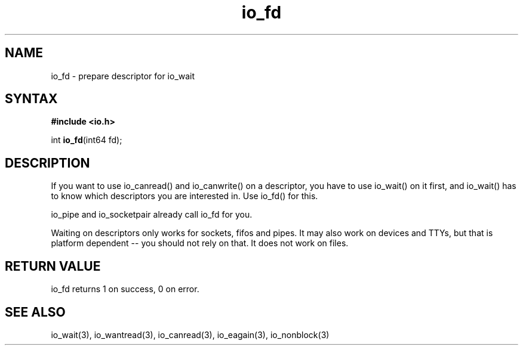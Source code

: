 .TH io_fd 3
.SH NAME
io_fd \- prepare descriptor for io_wait
.SH SYNTAX
.B #include <io.h>

int \fBio_fd\fP(int64 fd);
.SH DESCRIPTION
If you want to use io_canread() and io_canwrite() on a descriptor, you
have to use io_wait() on it first, and io_wait() has to know which
descriptors you are interested in.  Use io_fd() for this.

io_pipe and io_socketpair already call io_fd for you.

Waiting on descriptors only works for sockets, fifos and pipes.  It may
also work on devices and TTYs, but that is platform dependent -- you
should not rely on that.  It does not work on files.
.SH "RETURN VALUE"
io_fd returns 1 on success, 0 on error.
.SH "SEE ALSO"
io_wait(3), io_wantread(3), io_canread(3), io_eagain(3), io_nonblock(3)
